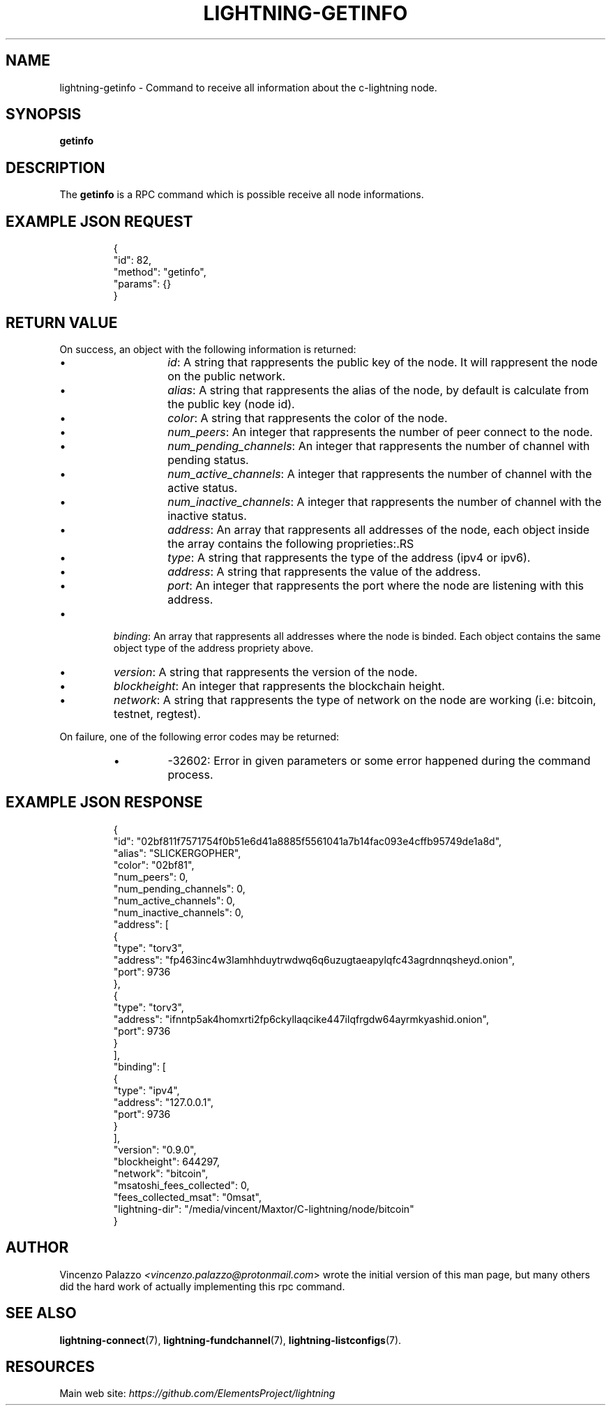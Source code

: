 .TH "LIGHTNING-GETINFO" "7" "" "" "lightning-getinfo"
.SH NAME
lightning-getinfo - Command to receive all information about the c-lightning node\.
.SH SYNOPSIS

\fBgetinfo\fR

.SH DESCRIPTION

The \fBgetinfo\fR is a RPC command which is possible receive all node informations\.

.SH EXAMPLE JSON REQUEST
.nf
.RS
{
  "id": 82,
  "method": "getinfo",
  "params": {}
}
.RE

.fi
.SH RETURN VALUE

On success, an object with the following information is returned:

.RS
.IP \[bu]
\fIid\fR: A string that rappresents the public key of the node\. It will rappresent the node on the public network\.
.IP \[bu]
\fIalias\fR: A string that rappresents the alias of the node, by default is calculate from the public key (node id)\.
.IP \[bu]
\fIcolor\fR: A string that rappresents the color of the node\.
.IP \[bu]
\fInum_peers\fR: An integer that rappresents the number of peer connect to the node\.
.IP \[bu]
\fInum_pending_channels\fR: An integer that rappresents the number of channel with pending status\.
.IP \[bu]
\fInum_active_channels\fR: A integer that rappresents the number of channel with the active status\.
.IP \[bu]
\fInum_inactive_channels\fR: A integer that rappresents the number of channel with the inactive status\.
.IP \[bu]
\fIaddress\fR: An array that rappresents all addresses of the node, each object inside the array contains the following proprieties:.RS
.IP \[bu]
\fItype\fR: A string that rappresents the type of the address (ipv4 or ipv6)\.
.IP \[bu]
\fIaddress\fR: A string that rappresents the value of the address\.
.IP \[bu]
\fIport\fR: An integer that rappresents the port where the node are listening with this address\.

.RE

.IP \[bu]
\fIbinding\fR: An array that rappresents all addresses where the node is binded\. Each object contains the same object type of the address propriety above\.
.IP \[bu]
\fIversion\fR: A string that rappresents the version of the node\.
.IP \[bu]
\fIblockheight\fR: An integer that rappresents the blockchain height\.
.IP \[bu]
\fInetwork\fR: A string that rappresents the type of network on the node are working (i\.e: bitcoin, testnet, regtest)\.

.RE

On failure, one of the following error codes may be returned:

.RS
.IP \[bu]
-32602: Error in given parameters or some error happened during the command process\.

.RE
.SH EXAMPLE JSON RESPONSE
.nf
.RS
{
   "id": "02bf811f7571754f0b51e6d41a8885f5561041a7b14fac093e4cffb95749de1a8d",
   "alias": "SLICKERGOPHER",
   "color": "02bf81",
   "num_peers": 0,
   "num_pending_channels": 0,
   "num_active_channels": 0,
   "num_inactive_channels": 0,
   "address": [
      {
         "type": "torv3",
         "address": "fp463inc4w3lamhhduytrwdwq6q6uzugtaeapylqfc43agrdnnqsheyd.onion",
         "port": 9736
      },
      {
         "type": "torv3",
         "address": "ifnntp5ak4homxrti2fp6ckyllaqcike447ilqfrgdw64ayrmkyashid.onion",
         "port": 9736
      }
   ],
   "binding": [
      {
         "type": "ipv4",
         "address": "127.0.0.1",
         "port": 9736
      }
   ],
   "version": "0.9.0",
   "blockheight": 644297,
   "network": "bitcoin",
   "msatoshi_fees_collected": 0,
   "fees_collected_msat": "0msat",
   "lightning-dir": "/media/vincent/Maxtor/C-lightning/node/bitcoin"
}
.RE

.fi
.SH AUTHOR

Vincenzo Palazzo \fI<vincenzo.palazzo@protonmail.com\fR> wrote the initial version of this man page, but many others did the hard work of actually implementing this rpc command\.

.SH SEE ALSO

\fBlightning-connect\fR(7), \fBlightning-fundchannel\fR(7), \fBlightning-listconfigs\fR(7)\.

.SH RESOURCES

Main web site: \fIhttps://github.com/ElementsProject/lightning\fR

